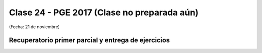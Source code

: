 .. -*- coding: utf-8 -*-

.. _rcs_subversion:

Clase 24 - PGE 2017  (Clase no preparada aún)
===================
(Fecha: 21 de noviembre)

Recuperatorio primer parcial y entrega de ejercicios
^^^^^^^^^^^^^^^^^^^^^^^^^^^^^^^^^^^^^^^^^^^^^^^^^^^^

